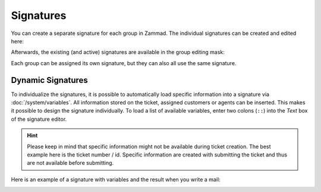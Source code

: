 Signatures
**********

.. figure:: /images/channels/email/signatures-page.png
   :alt: Account settings page
   :align: center

You can create a separate signature for each group in Zammad. The individual signatures can be created and edited here:

.. image:: /images/channels/Zammad_Helpdesk_-Signature.jpg

Afterwards, the existing (and active) signatures are available in the group editing mask:

.. image:: /images/channels/Signature2.jpg

Each group can be assigned its own signature, but they can also all use the same signature.


Dynamic Signatures
++++++++++++++++++

To individualize the signatures, it is possible to automatically load specific information into a signature via :doc:`/system/variables`. All information stored on the ticket, assigned customers or agents can be inserted. This makes it possible to design the signature individually. To load a list of available variables, enter two colons (``::``) into the *Text* box of the signature editor.

.. hint:: Please keep in mind that specific information might not be available during ticket creation. The best example here is the ticket number / id. Specific information are created with submitting the ticket and thus are not available before submitting.


.. image:: /images/channels/Signature3.jpg

Here is an example of a signature with variables and the result when you write a mail:

.. image:: /images/channels/Signature4.jpg
